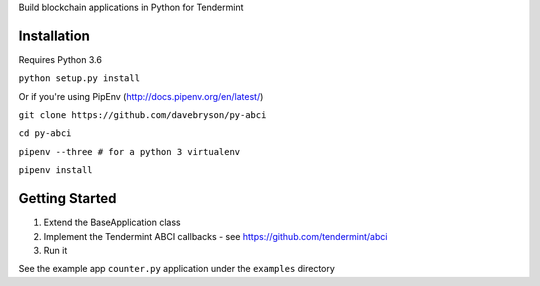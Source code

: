 Build blockchain applications in Python for Tendermint

Installation
------------
Requires Python 3.6

``python setup.py install``

Or if you're using PipEnv (http://docs.pipenv.org/en/latest/)

``git clone https://github.com/davebryson/py-abci``

``cd py-abci``

``pipenv --three # for a python 3 virtualenv``

``pipenv install``


Getting Started
---------------
1. Extend the BaseApplication class
2. Implement the Tendermint ABCI callbacks - see https://github.com/tendermint/abci
3. Run it

See the example app ``counter.py`` application under the ``examples`` directory
